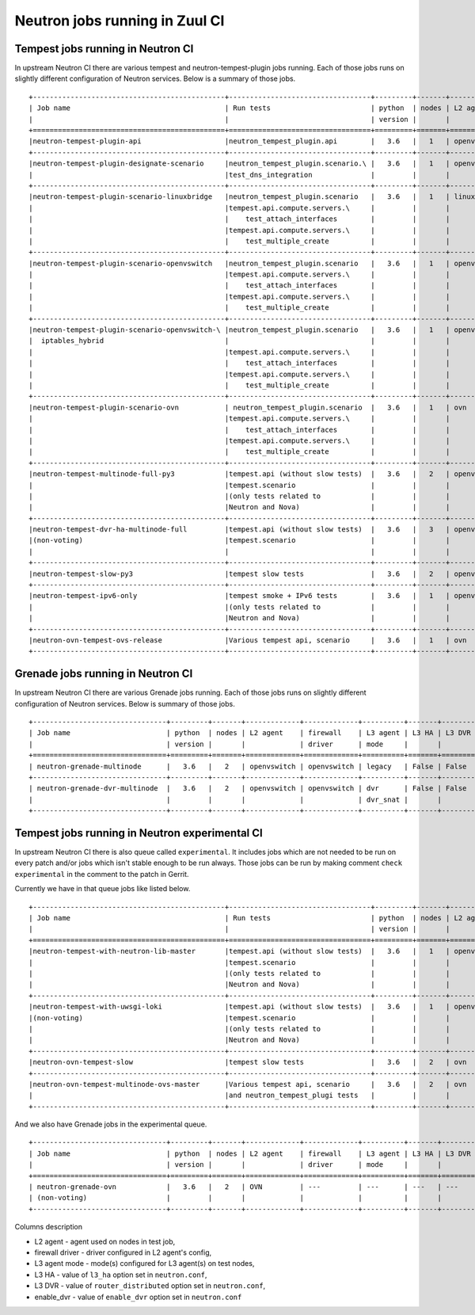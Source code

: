 ..
      Licensed under the Apache License, Version 2.0 (the "License"); you may
      not use this file except in compliance with the License. You may obtain
      a copy of the License at

          http://www.apache.org/licenses/LICENSE-2.0

      Unless required by applicable law or agreed to in writing, software
      distributed under the License is distributed on an "AS IS" BASIS, WITHOUT
      WARRANTIES OR CONDITIONS OF ANY KIND, either express or implied. See the
      License for the specific language governing permissions and limitations
      under the License.


      Convention for heading levels in Neutron devref:
      =======  Heading 0 (reserved for the title in a document)
      -------  Heading 1
      ~~~~~~~  Heading 2
      +++++++  Heading 3
      '''''''  Heading 4
      (Avoid deeper levels because they do not render well.)

.. _ci_jobs:

Neutron jobs running in Zuul CI
===============================

Tempest jobs running in Neutron CI
~~~~~~~~~~~~~~~~~~~~~~~~~~~~~~~~~~

In upstream Neutron CI there are various tempest and neutron-tempest-plugin jobs
running.
Each of those jobs runs on slightly different configuration of Neutron services.
Below is a summary of those jobs.
::

    +----------------------------------------------+----------------------------------+---------+-------+-------------+-----------------+----------+-------+--------+------------+-------------+
    | Job name                                     | Run tests                        | python  | nodes | L2 agent    | firewall        | L3 agent | L3 HA | L3 DVR | enable_dvr | Run in gate |
    |                                              |                                  | version |       |             | driver          | mode     |       |        |            | queue       |
    +==============================================+==================================+=========+=======+=============+=================+==========+=======+========+============+=============+
    |neutron-tempest-plugin-api                    |neutron_tempest_plugin.api        |   3.6   |   1   | openvswitch | openvswitch     | legacy   | False | False  | True       | Yes         |
    +----------------------------------------------+----------------------------------+---------+-------+-------------+-----------------+----------+-------+--------+------------+-------------+
    |neutron-tempest-plugin-designate-scenario     |neutron_tempest_plugin.scenario.\ |   3.6   |   1   | openvswitch | openvswitch     | legacy   | False | False  | True       | No          |
    |                                              |test_dns_integration              |         |       |             |                 |          |       |        |            |             |
    +----------------------------------------------+----------------------------------+---------+-------+-------------+-----------------+----------+-------+--------+------------+-------------+
    |neutron-tempest-plugin-scenario-linuxbridge   |neutron_tempest_plugin.scenario   |   3.6   |   1   | linuxbridge | iptables        | ha       | False | False  | False      | Yes         |
    |                                              |tempest.api.compute.servers.\     |         |       |             |                 |          |       |        |            |             |
    |                                              |    test_attach_interfaces        |         |       |             |                 |          |       |        |            |             |
    |                                              |tempest.api.compute.servers.\     |         |       |             |                 |          |       |        |            |             |
    |                                              |    test_multiple_create          |         |       |             |                 |          |       |        |            |             |
    +----------------------------------------------+----------------------------------+---------+-------+-------------+-----------------+----------+-------+--------+------------+-------------+
    |neutron-tempest-plugin-scenario-openvswitch   |neutron_tempest_plugin.scenario   |   3.6   |   1   | openvswitch | openvswitch     | ha       | False | False  | False      | Yes         |
    |                                              |tempest.api.compute.servers.\     |         |       |             |                 |          |       |        |            |             |
    |                                              |    test_attach_interfaces        |         |       |             |                 |          |       |        |            |             |
    |                                              |tempest.api.compute.servers.\     |         |       |             |                 |          |       |        |            |             |
    |                                              |    test_multiple_create          |         |       |             |                 |          |       |        |            |             |
    +----------------------------------------------+----------------------------------+---------+-------+-------------+-----------------+----------+-------+--------+------------+-------------+
    |neutron-tempest-plugin-scenario-openvswitch-\ |neutron_tempest_plugin.scenario   |   3.6   |   1   | openvswitch | iptables_hybrid | ha       | False | False  | False      | Yes         |
    |  iptables_hybrid                             |                                  |         |       |             |                 |          |       |        |            |             |
    |                                              |tempest.api.compute.servers.\     |         |       |             |                 |          |       |        |            |             |
    |                                              |    test_attach_interfaces        |         |       |             |                 |          |       |        |            |             |
    |                                              |tempest.api.compute.servers.\     |         |       |             |                 |          |       |        |            |             |
    |                                              |    test_multiple_create          |         |       |             |                 |          |       |        |            |             |
    +----------------------------------------------+----------------------------------+---------+-------+-------------+-----------------+----------+-------+--------+------------+-------------+
    |neutron-tempest-plugin-scenario-ovn           | neutron_tempest_plugin.scenario  |   3.6   |   1   | ovn         | ovn             | ---      | False | False  | False      | Yes         |
    |                                              |tempest.api.compute.servers.\     |         |       |             |                 |          |       |        |            |             |
    |                                              |    test_attach_interfaces        |         |       |             |                 |          |       |        |            |             |
    |                                              |tempest.api.compute.servers.\     |         |       |             |                 |          |       |        |            |             |
    |                                              |    test_multiple_create          |         |       |             |                 |          |       |        |            |             |
    +----------------------------------------------+----------------------------------+---------+-------+-------------+-----------------+----------+-------+--------+------------+-------------+
    |neutron-tempest-multinode-full-py3            |tempest.api (without slow tests)  |   3.6   |   2   | openvswitch | openvswitch     | legacy   | False | False  | True       | Yes         |
    |                                              |tempest.scenario                  |         |       |             |                 |          |       |        |            |             |
    |                                              |(only tests related to            |         |       |             |                 |          |       |        |            |             |
    |                                              |Neutron and Nova)                 |         |       |             |                 |          |       |        |            |             |
    +----------------------------------------------+----------------------------------+---------+-------+-------------+-----------------+----------+-------+--------+------------+-------------+
    |neutron-tempest-dvr-ha-multinode-full         |tempest.api (without slow tests)  |   3.6   |   3   | openvswitch | openvswitch     | dvr      | True  | True   | True       | No          |
    |(non-voting)                                  |tempest.scenario                  |         |       |             |                 | dvr_snat |       |        |            |             |
    |                                              |                                  |         |       |             |                 | dvr_snat |       |        |            |             |
    +----------------------------------------------+----------------------------------+---------+-------+-------------+-----------------+----------+-------+--------+------------+-------------+
    |neutron-tempest-slow-py3                      |tempest slow tests                |   3.6   |   2   | openvswitch | openvswitch     | legacy   | False | False  | True       | Yes         |
    +----------------------------------------------+----------------------------------+---------+-------+-------------+-----------------+----------+-------+--------+------------+-------------+
    |neutron-tempest-ipv6-only                     |tempest smoke + IPv6 tests        |   3.6   |   1   | openvswitch | openvswitch     | legacy   | False | False  | True       | Yes         |
    |                                              |(only tests related to            |         |       |             |                 |          |       |        |            |             |
    |                                              |Neutron and Nova)                 |         |       |             |                 |          |       |        |            |             |
    +----------------------------------------------+----------------------------------+---------+-------+-------------+-----------------+----------+-------+--------+------------+-------------+
    |neutron-ovn-tempest-ovs-release               |Various tempest api, scenario     |   3.6   |   1   | ovn         | ovn             | ---      | False | False  | True       | Yes         |
    +----------------------------------------------+----------------------------------+---------+-------+-------------+-----------------+----------+-------+--------+------------+-------------+

Grenade jobs running in Neutron CI
~~~~~~~~~~~~~~~~~~~~~~~~~~~~~~~~~~

In upstream Neutron CI there are various Grenade jobs running.
Each of those jobs runs on slightly different configuration of Neutron services.
Below is summary of those jobs.
::

    +--------------------------------+---------+-------+-------------+-------------+----------+-------+--------+------------+-------------+
    | Job name                       | python  | nodes | L2 agent    | firewall    | L3 agent | L3 HA | L3 DVR | enable_dvr | Run in gate |
    |                                | version |       |             | driver      | mode     |       |        |            | queue       |
    +================================+=========+=======+=============+=============+==========+=======+========+============+=============+
    | neutron-grenade-multinode      |   3.6   |   2   | openvswitch | openvswitch | legacy   | False | False  | True       | Yes         |
    +--------------------------------+---------+-------+-------------+-------------+----------+-------+--------+------------+-------------+
    | neutron-grenade-dvr-multinode  |   3.6   |   2   | openvswitch | openvswitch | dvr      | False | False  | True       | Yes         |
    |                                |         |       |             |             | dvr_snat |       |        |            |             |
    +--------------------------------+---------+-------+-------------+-------------+----------+-------+--------+------------+-------------+

Tempest jobs running in Neutron experimental CI
~~~~~~~~~~~~~~~~~~~~~~~~~~~~~~~~~~~~~~~~~~~~~~~
In upstream Neutron CI there is also queue called ``experimental``. It includes
jobs which are not needed to be run on every patch and/or jobs which isn't
stable enough to be run always.
Those jobs can be run by making comment ``check experimental`` in the comment to
the patch in Gerrit.

Currently we have in that queue jobs like listed below.
::

    +----------------------------------------------+----------------------------------+---------+-------+-------------+-----------------+----------+-------+--------+------------+-------------+
    | Job name                                     | Run tests                        | python  | nodes | L2 agent    | firewall        | L3 agent | L3 HA | L3 DVR | enable_dvr | Run in gate |
    |                                              |                                  | version |       |             | driver          | mode     |       |        |            | queue       |
    +==============================================+==================================+=========+=======+=============+=================+==========+=======+========+============+=============+
    |neutron-tempest-with-neutron-lib-master       |tempest.api (without slow tests)  |   3.6   |   1   | openvswitch | openvswitch     | legacy   | False | False  | True       | No          |
    |                                              |tempest.scenario                  |         |       |             |                 |          |       |        |            |             |
    |                                              |(only tests related to            |         |       |             |                 |          |       |        |            |             |
    |                                              |Neutron and Nova)                 |         |       |             |                 |          |       |        |            |             |
    +----------------------------------------------+----------------------------------+---------+-------+-------------+-----------------+----------+-------+--------+------------+-------------+
    |neutron-tempest-with-uwsgi-loki               |tempest.api (without slow tests)  |   3.6   |   1   | openvswitch | openvswitch     | legacy   | False | False  | True       | No          |
    |(non-voting)                                  |tempest.scenario                  |         |       |             |                 |          |       |        |            |             |
    |                                              |(only tests related to            |         |       |             |                 |          |       |        |            |             |
    |                                              |Neutron and Nova)                 |         |       |             |                 |          |       |        |            |             |
    +----------------------------------------------+----------------------------------+---------+-------+-------------+-----------------+----------+-------+--------+------------+-------------+
    |neutron-ovn-tempest-slow                      |tempest slow tests                |   3.6   |   2   | ovn         | ovn             | ---      | False | False  | True       | No          |
    +----------------------------------------------+----------------------------------+---------+-------+-------------+-----------------+----------+-------+--------+------------+-------------+
    |neutron-ovn-tempest-multinode-ovs-master      |Various tempest api, scenario     |   3.6   |   2   | ovn         | ovn             | ---      | False | False  | True       | No          |
    |                                              |and neutron_tempest_plugi tests   |         |       |             |                 |          |       |        |            |             |
    +----------------------------------------------+----------------------------------+---------+-------+-------------+-----------------+----------+-------+--------+------------+-------------+

And we also have Grenade jobs in the experimental queue.
::

    +--------------------------------+---------+-------+-------------+-------------+----------+-------+--------+------------+-------------+
    | Job name                       | python  | nodes | L2 agent    | firewall    | L3 agent | L3 HA | L3 DVR | enable_dvr | Run in gate |
    |                                | version |       |             | driver      | mode     |       |        |            | queue       |
    +================================+=========+=======+=============+=============+==========+=======+========+============+=============+
    | neutron-grenade-ovn            |   3.6   |   2   | OVN         | ---         | ---      | ---   | ---    | False      | no          |
    | (non-voting)                   |         |       |             |             |          |       |        |            |             |
    +--------------------------------+---------+-------+-------------+-------------+----------+-------+--------+------------+-------------+

Columns description

* L2 agent - agent used on nodes in test job,
* firewall driver - driver configured in L2 agent's config,
* L3 agent mode - mode(s) configured for L3 agent(s) on test nodes,
* L3 HA - value of ``l3_ha`` option set in ``neutron.conf``,
* L3 DVR - value of ``router_distributed`` option set in ``neutron.conf``,
* enable_dvr - value of ``enable_dvr`` option set in ``neutron.conf``
